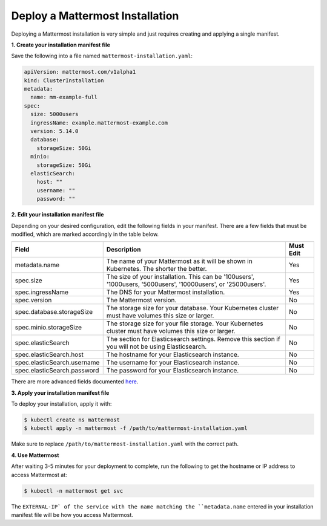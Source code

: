 .. _install-kubernetes-mattermost:

Deploy a Mattermost Installation
============================

Deploying a Mattermost installation is very simple and just requires creating and applying a single manifest.

**1. Create your installation manifest file**

Save the following into a file named ``mattermost-installation.yaml``:

.. code-block:: yaml

  apiVersion: mattermost.com/v1alpha1
  kind: ClusterInstallation
  metadata:
    name: mm-example-full
  spec:
    size: 5000users
    ingressName: example.mattermost-example.com 
    version: 5.14.0
    database:
      storageSize: 50Gi
    minio:
      storageSize: 50Gi
    elasticSearch:
      host: ""
      username: ""
      password: ""

**2. Edit your installation manifest file**

Depending on your desired configuration, edit the following fields in your manifest. There are a few fields that must be modified, which are marked accordingly in the table below.

.. csv-table::
    :header: "Field", "Description", "Must Edit"

    "metadata.name", "The name of your Mattermost as it will be shown in Kubernetes. The shorter the better.", "Yes"
    "spec.size", "The size of your installation. This can be '100users', '1000users, '5000users', '10000users', or '25000users'.", "Yes"
    "spec.ingressName", "The DNS for your Mattermost installation.", "Yes"
    "spec.version", "The Mattermost version.", "No"
    "spec.database.storageSize", "The storage size for your database. Your Kubernetes cluster must have volumes this size or larger.", "No"
    "spec.minio.storageSize", "The storage size for your file storage. Your Kubernetes cluster must have volumes this size or larger.", "No"
    "spec.elasticSearch", "The section for Elasticsearch settings. Remove this section if you will not be using Elasticsearch.", "No"
    "spec.elasticSearch.host", "The hostname for your Elasticsearch instance.", "No"
    "spec.elasticSearch.username", "The username for your Elasticsearch instance.", "No"
    "spec.elasticSearch.password", "The password for your Elasticsearch instance.", "No"

There are more advanced fields documented `here <https://raw.githubusercontent.com/mattermost/mattermost-operator/master/docs/examples/full.yaml>`__.

**3. Apply your installation manifest file**

To deploy your installation, apply it with:

.. code-block:: sh

  $ kubectl create ns mattermost
  $ kubectl apply -n mattermost -f /path/to/mattermost-installation.yaml

Make sure to replace ``/path/to/mattermost-installation.yaml`` with the correct path.

**4. Use Mattermost**

After waiting 3-5 minutes for your deployment to complete, run the following to get the hostname or IP address to access Mattermost at:

.. code-block:: sh

  $ kubectl -n mattermost get svc

The ``EXTERNAL-IP` of the service with the name matching the ``metadata.name`` entered in your installation manifest file will be how you access Mattermost.
